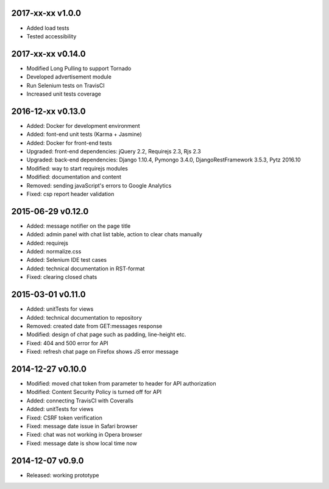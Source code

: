2017-xx-xx v1.0.0
=================
* Added load tests
* Tested accessibility

2017-xx-xx v0.14.0
==================
* Modified Long Pulling to support Tornado
* Developed advertisement module
* Run Selenium tests on TravisCI
* Increased unit tests coverage

2016-12-xx v0.13.0
==================
* Added: Docker for development environment
* Added: font-end unit tests (Karma + Jasmine)
* Added: Docker for front-end tests
* Upgraded: front-end dependencies: jQuery 2.2, Requirejs 2.3, Rjs 2.3
* Upgraded: back-end dependencies: Django 1.10.4, Pymongo 3.4.0, DjangoRestFramework 3.5.3, Pytz 2016.10
* Modified: way to start requirejs modules
* Modified: documentation and content
* Removed: sending javaScript's errors to Google Analytics
* Fixed: csp report header validation

2015-06-29 v0.12.0
==================
* Added: message notifier on the page title
* Added: admin panel with chat list table, action to clear chats manually
* Added: requirejs
* Added: normalize.css
* Added: Selenium IDE test cases
* Added: technical documentation in RST-format
* Fixed: clearing closed chats

2015-03-01 v0.11.0
==================
* Added: unitTests for views
* Added: technical documentation to repository
* Removed: created date from GET:messages response
* Modified: design of chat page such as padding, line-height etc.
* Fixed: 404 and 500 error for API
* Fixed: refresh chat page on Firefox shows JS error message

2014-12-27 v0.10.0
==================
* Modified: moved chat token from parameter to header for API authorization
* Modified: Content Security Policy is turned off for API
* Added: connecting TravisCI with Coveralls
* Added: unitTests for views
* Fixed: CSRF token verification
* Fixed: message date issue in Safari browser
* Fixed: chat was not working in Opera browser
* Fixed: message date is show local time now

2014-12-07 v0.9.0
=================
* Released: working prototype
